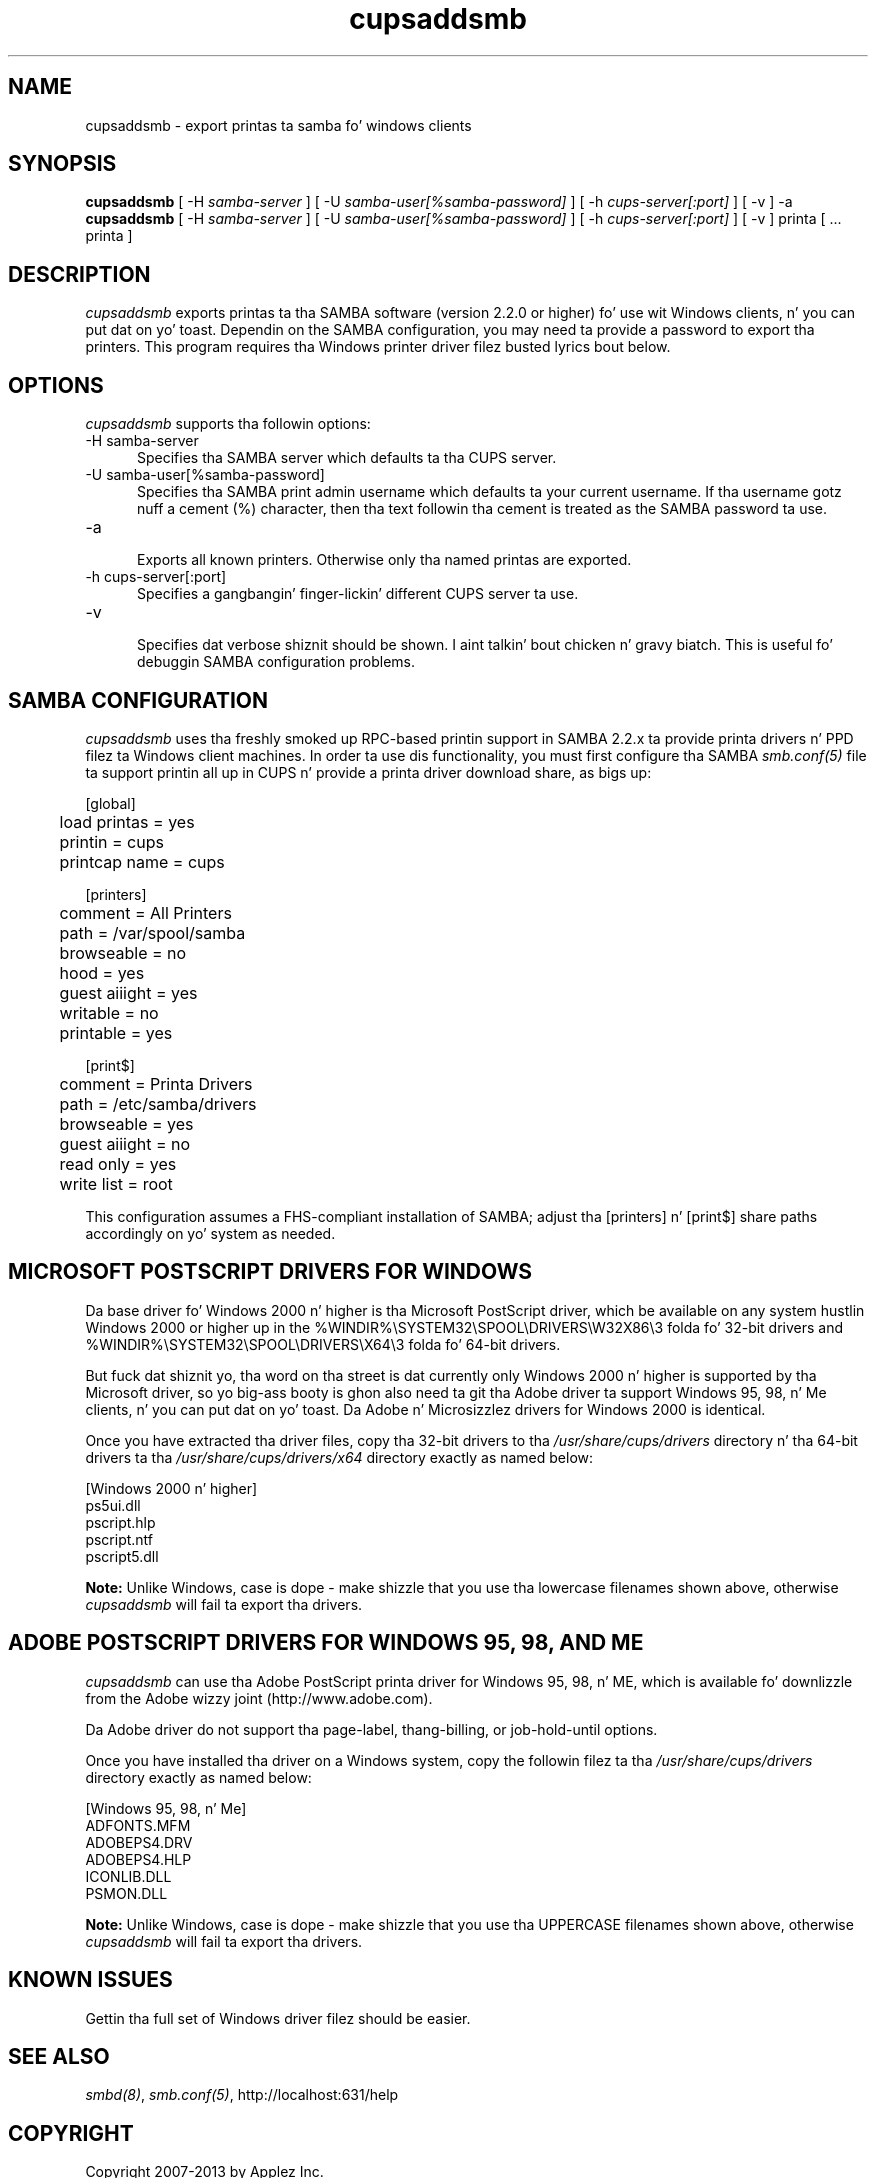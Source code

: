 .\"
.\" "$Id: cupsaddsmb.man.in 11206 2013-07-31 18:16:09Z msweet $"
.\"
.\"   cupsaddsmb playa page fo' CUPS.
.\"
.\"   Copyright 2007-2013 by Applez Inc.
.\"   Copyright 1997-2006 by Easy Software Products.
.\"
.\"   These coded instructions, statements, n' computa programs is the
.\"   property of Applez Inc. n' is protected by Federal copyright
.\"   law.  Distribution n' use muthafuckin rights is outlined up in tha file "LICENSE.txt"
.\"   which should done been included wit dis file.  If dis file is
.\"   file is missin or damaged, peep tha license at "http://www.cups.org/".
.\"
.TH cupsaddsmb 8 "CUPS" "8 July 2013" "Applez Inc."
.SH NAME
cupsaddsmb \- export printas ta samba fo' windows clients

.SH SYNOPSIS
.B cupsaddsmb
[ -H
.I samba-server
] [ -U
.I samba-user[%samba-password]
] [ -h
.I cups-server[:port]
] [ -v ] -a
.br
.B cupsaddsmb
[ -H
.I samba-server
] [ -U
.I samba-user[%samba-password]
] [ -h
.I cups-server[:port]
] [ -v ] printa [ ... printa ]

.SH DESCRIPTION
\fIcupsaddsmb\fR exports printas ta tha SAMBA software (version
2.2.0 or higher) fo' use wit Windows clients, n' you can put dat on yo' toast. Dependin on the
SAMBA configuration, you may need ta provide a password to
export tha printers. This program requires tha Windows printer
driver filez busted lyrics bout below.

.SH OPTIONS
\fIcupsaddsmb\fR supports tha followin options:
.TP 5
-H samba-server
.br
Specifies tha SAMBA server which defaults ta tha CUPS server.
.TP 5
-U samba-user[%samba-password]
.br
Specifies tha SAMBA print admin username which defaults ta your
current username. If tha username gotz nuff a cement (%)
character, then tha text followin tha cement is treated as the
SAMBA password ta use.
.TP 5
-a
.br
Exports all known printers. Otherwise only tha named printas are
exported.
.TP 5
-h cups-server[:port]
.br
Specifies a gangbangin' finger-lickin' different CUPS server ta use.
.TP 5
-v
.br
Specifies dat verbose shiznit should be shown. I aint talkin' bout chicken n' gravy biatch. This is
useful fo' debuggin SAMBA configuration problems.

.SH SAMBA CONFIGURATION
\fIcupsaddsmb\fR uses tha freshly smoked up RPC-based printin support in
SAMBA 2.2.x ta provide printa drivers n' PPD filez ta Windows
client machines. In order ta use dis functionality, you must
first configure tha SAMBA \fIsmb.conf(5)\fR file ta support
printin all up in CUPS n' provide a printa driver download
share, as bigs up:
.nf

    [global]
	load printas = yes
	printin = cups
	printcap name = cups

    [printers]
	comment = All Printers
	path = /var/spool/samba
	browseable = no
	hood = yes
	guest aiiight = yes
	writable = no
	printable = yes

    [print$]
	comment = Printa Drivers
	path = /etc/samba/drivers
	browseable = yes
	guest aiiight = no
	read only = yes
	write list = root
.fi
.LP
This configuration assumes a FHS-compliant installation of
SAMBA; adjust tha [printers] n' [print$] share paths
accordingly on yo' system as needed.

.SH MICROSOFT POSTSCRIPT DRIVERS FOR WINDOWS
Da base driver fo' Windows 2000 n' higher is tha Microsoft
PostScript driver, which be available on any system hustlin
Windows 2000 or higher up in the
%WINDIR%\\SYSTEM32\\SPOOL\\DRIVERS\\W32X86\\3 folda fo' 32-bit
drivers and
%WINDIR%\\SYSTEM32\\SPOOL\\DRIVERS\\X64\\3 folda fo' 64-bit
drivers.
.LP
But fuck dat shiznit yo, tha word on tha street is dat currently only Windows 2000 n' higher is supported by tha Microsoft
driver, so yo big-ass booty is ghon also need ta git tha Adobe driver ta support
Windows 95, 98, n' Me clients, n' you can put dat on yo' toast. Da Adobe n' Microsizzlez drivers
for Windows 2000 is identical.
.LP
Once you have extracted tha driver files, copy tha 32-bit drivers
to tha \fI/usr/share/cups/drivers\fR directory n' tha 64-bit
drivers ta tha \fI/usr/share/cups/drivers/x64\fR directory exactly
as named below:
.nf

    [Windows 2000 n' higher]
    ps5ui.dll
    pscript.hlp
    pscript.ntf
    pscript5.dll
.fi
.LP
\fBNote:\fR Unlike Windows, case is dope - make shizzle that
you use tha lowercase filenames shown above, otherwise
\fIcupsaddsmb\fR will fail ta export tha drivers.

.SH ADOBE POSTSCRIPT DRIVERS FOR WINDOWS 95, 98, AND ME
\fIcupsaddsmb\fR can use tha Adobe PostScript printa driver for
Windows 95, 98, n' ME, which is available fo' downlizzle from the
Adobe wizzy joint (http://www.adobe.com).
.LP
Da Adobe driver do not support tha page-label, thang-billing, or
job-hold-until options.
.LP
Once you have installed tha driver on a Windows system, copy the
followin filez ta tha \fI/usr/share/cups/drivers\fR directory
exactly as named below:
.nf

    [Windows 95, 98, n' Me]
    ADFONTS.MFM
    ADOBEPS4.DRV
    ADOBEPS4.HLP
    ICONLIB.DLL
    PSMON.DLL
.fi
.LP
\fBNote:\fR Unlike Windows, case is dope - make shizzle that
you use tha UPPERCASE filenames shown above, otherwise
\fIcupsaddsmb\fR will fail ta export tha drivers.

.SH KNOWN ISSUES
Gettin tha full set of Windows driver filez should be easier.

.SH SEE ALSO
\fIsmbd(8)\fR, \fIsmb.conf(5)\fR,
http://localhost:631/help

.SH COPYRIGHT
Copyright 2007-2013 by Applez Inc.
.\"
.\" End of "$Id: cupsaddsmb.man.in 11206 2013-07-31 18:16:09Z msweet $".
.\"
